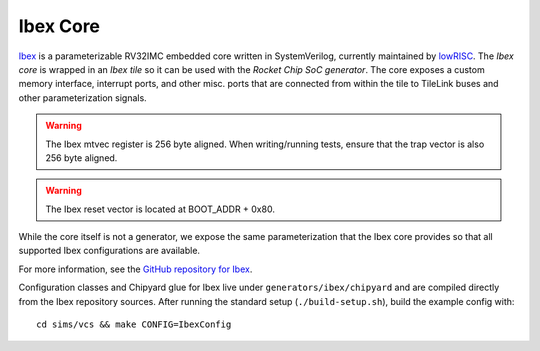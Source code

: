 Ibex Core
====================================

`Ibex <https://github.com/lowRISC/ibex>`__ is a parameterizable RV32IMC embedded core written in SystemVerilog, currently maintained by `lowRISC <https://lowrisc.org>`__.
The `Ibex core` is wrapped in an `Ibex tile` so it can be used with the `Rocket Chip SoC generator`.
The core exposes a custom memory interface, interrupt ports, and other misc. ports that are connected from within the tile to TileLink buses and other parameterization signals.

.. Warning:: The Ibex mtvec register is 256 byte aligned. When writing/running tests, ensure that the trap vector is also 256 byte aligned.

.. Warning:: The Ibex reset vector is located at BOOT_ADDR + 0x80.

While the core itself is not a generator, we expose the same parameterization that the Ibex core provides so that all supported Ibex configurations are available.

For more information, see the `GitHub repository for Ibex <https://github.com/lowRISC/ibex>`__.

Configuration classes and Chipyard glue for Ibex live under ``generators/ibex/chipyard`` and are compiled directly from the Ibex repository sources. After running the standard setup (``./build-setup.sh``), build the example config with:

::

  cd sims/vcs && make CONFIG=IbexConfig
